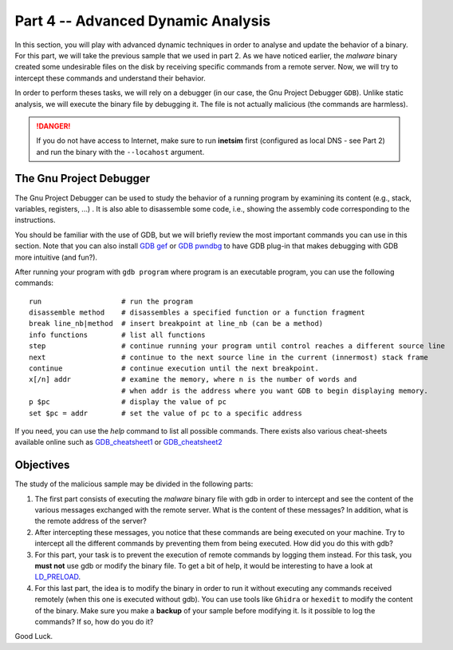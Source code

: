 .. CyberwalinGalaxia documentation master file, created by
   sphinx-quickstart on Fri Jun 10 23:25:15 2016.
   You can adapt this file completely to your liking, but it should at least
   contain the root `toctree` directive.

###################################
Part 4 -- Advanced Dynamic Analysis
###################################

In this section, you will play with advanced dynamic techniques in order to analyse and update the behavior of a binary. For this part, we will take the previous sample that we used in part 2. As we have noticed earlier, the *malware* binary created some undesirable files on the disk by receiving specific commands from a remote server. Now, we will try to intercept these commands and understand their behavior.

In order to perform theses tasks, we will rely on a debugger (in our case, the Gnu Project Debugger ``GDB``). Unlike static analysis, we will execute the binary file by debugging it. The file is not actually malicious (the commands are harmless).

.. danger:: If you do not have access to Internet, make sure to run **inetsim** first (configured as local DNS - see Part 2) and run the binary with the ``--locahost`` argument.

------------------------
The Gnu Project Debugger
------------------------

The Gnu Project Debugger can be used to study the behavior of a running program by examining its content (e.g., stack, variables, registers, ...) . It is also able to disassemble some code, i.e., showing the assembly code corresponding to the instructions.

You should be familiar with the use of GDB, but we will briefly review the most important commands you can use in this section. Note that you can also install `GDB gef <https://hugsy.github.io/gef/>`_ or `GDB pwndbg <hhttps://github.com/pwndbg/pwndbg>`_ to have GDB plug-in that makes debugging with GDB more intuitive (and fun?).

After running your program with ``gdb program`` where program is an executable program, you can use the following commands::

   run                   # run the program
   disassemble method    # disassembles a specified function or a function fragment
   break line_nb|method  # insert breakpoint at line_nb (can be a method)
   info functions        # list all functions
   step                  # continue running your program until control reaches a different source line
   next                  # continue to the next source line in the current (innermost) stack frame
   continue              # continue execution until the next breakpoint.
   x[/n] addr            # examine the memory, where n is the number of words and
                         # when addr is the address where you want GDB to begin displaying memory.
   p $pc                 # display the value of pc
   set $pc = addr        # set the value of pc to a specific address

If you need, you can use the `help` command to list all possible commands. There exists also various cheat-sheets available online such as `GDB_cheatsheet1 <https://gist.github.com/rkubik/b96c23bd8ed58333de37f2b8cd052c30>`_ or `GDB_cheatsheet2 <https://darkdust.net/files/GDB%20Cheat%20Sheet.pdf>`_  

----------
Objectives
----------

The study of the malicious sample may be divided in the following parts:

1. The first part consists of executing the *malware* binary file with gdb in order to intercept and see the content of the various messages exchanged with the remote server. What is the content of these messages? In addition, what is the remote address of the server?

2. After intercepting these messages, you notice that these commands are being executed on your machine. Try to intercept all the different commands by preventing  them from being executed. How did you do this with gdb?

3. For this part, your task is to prevent the execution of remote commands by logging them instead. For this task, you **must not** use gdb or modify the binary file. To get a bit of help, it would be interesting to have a look at `LD_PRELOAD <https://man7.org/linux/man-pages/man8/ld.so.8.html>`_.

4. For this last part, the idea is to modify the binary in order to run it without executing any commands received remotely (when this one is executed without gdb). You can use tools like ``Ghidra`` or ``hexedit`` to modify the content of the binary. Make sure you make a **backup** of your sample before modifying it. Is it possible to log the commands? If so, how do you do it?

Good Luck.